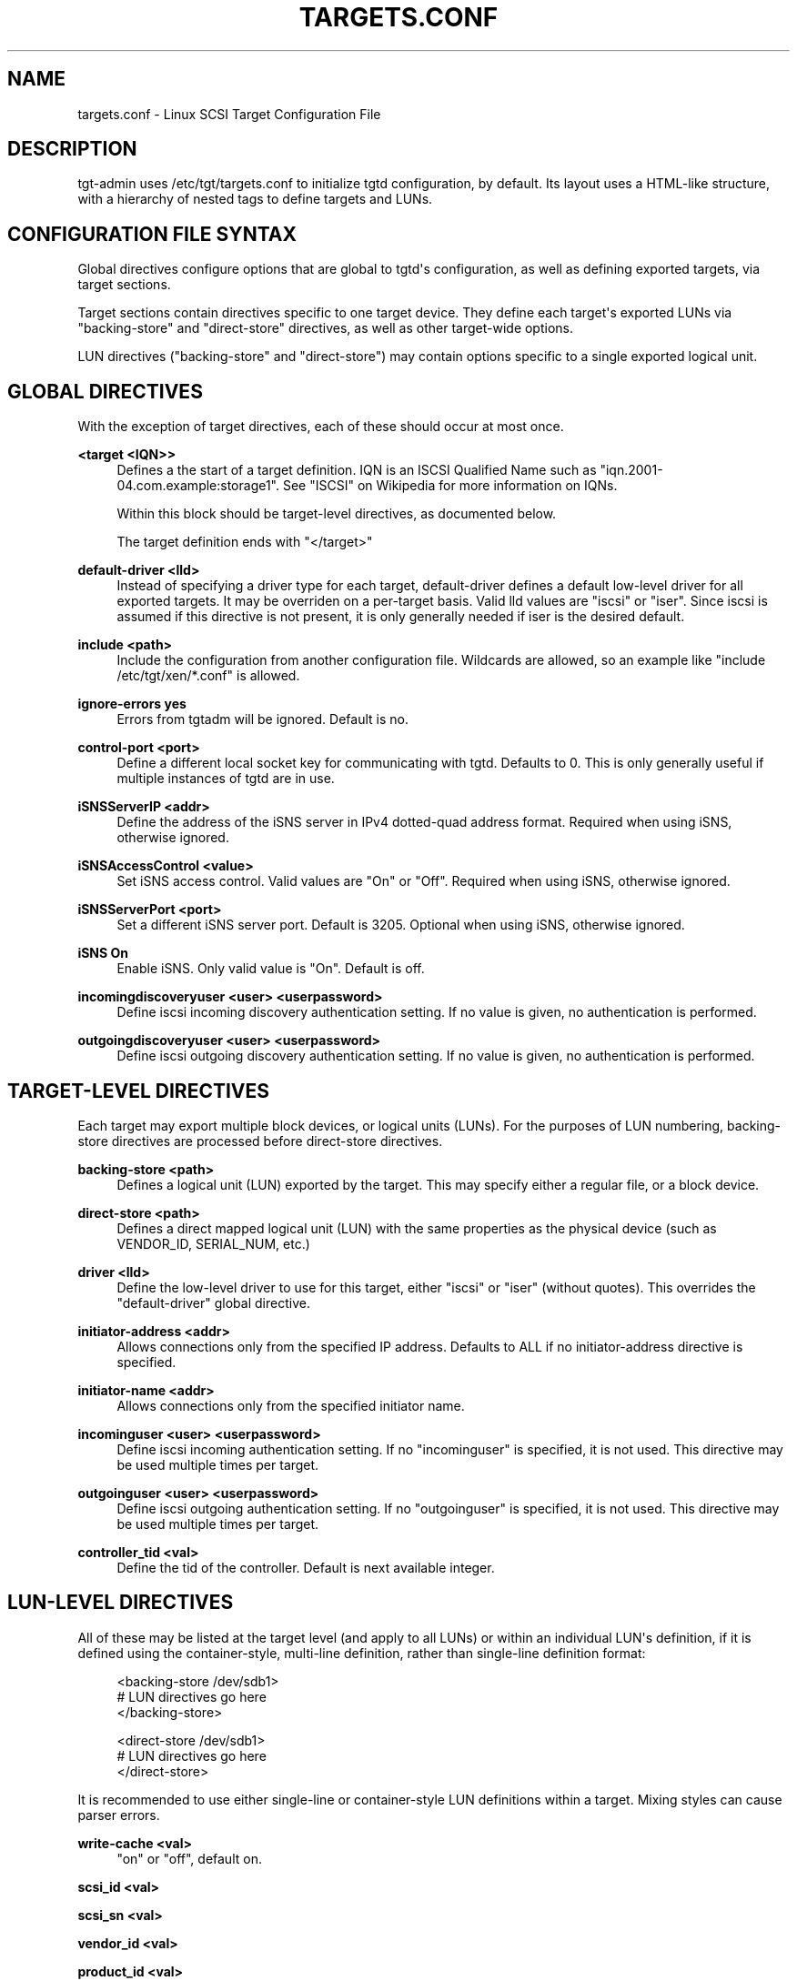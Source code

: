 '\" t
.\"     Title: targets.conf
.\"    Author: [FIXME: author] [see http://docbook.sf.net/el/author]
.\" Generator: DocBook XSL Stylesheets v1.79.1 <http://docbook.sf.net/>
.\"      Date: 04/13/2018
.\"    Manual: [FIXME: manual]
.\"    Source: [FIXME: source]
.\"  Language: English
.\"
.TH "TARGETS\&.CONF" "5" "04/13/2018" "[FIXME: source]" "[FIXME: manual]"
.\" -----------------------------------------------------------------
.\" * Define some portability stuff
.\" -----------------------------------------------------------------
.\" ~~~~~~~~~~~~~~~~~~~~~~~~~~~~~~~~~~~~~~~~~~~~~~~~~~~~~~~~~~~~~~~~~
.\" http://bugs.debian.org/507673
.\" http://lists.gnu.org/archive/html/groff/2009-02/msg00013.html
.\" ~~~~~~~~~~~~~~~~~~~~~~~~~~~~~~~~~~~~~~~~~~~~~~~~~~~~~~~~~~~~~~~~~
.ie \n(.g .ds Aq \(aq
.el       .ds Aq '
.\" -----------------------------------------------------------------
.\" * set default formatting
.\" -----------------------------------------------------------------
.\" disable hyphenation
.nh
.\" disable justification (adjust text to left margin only)
.ad l
.\" -----------------------------------------------------------------
.\" * MAIN CONTENT STARTS HERE *
.\" -----------------------------------------------------------------
.SH "NAME"
targets.conf \- Linux SCSI Target Configuration File
.SH "DESCRIPTION"
.PP
tgt\-admin uses /etc/tgt/targets\&.conf to initialize tgtd configuration, by default\&. Its layout uses a HTML\-like structure, with a hierarchy of nested tags to define targets and LUNs\&.
.SH "CONFIGURATION FILE SYNTAX"
.PP
Global directives configure options that are global to tgtd\*(Aqs configuration, as well as defining exported targets, via target sections\&.
.PP
Target sections contain directives specific to one target device\&. They define each target\*(Aqs exported LUNs via "backing\-store" and "direct\-store" directives, as well as other target\-wide options\&.
.PP
LUN directives ("backing\-store" and "direct\-store") may contain options specific to a single exported logical unit\&.
.SH "GLOBAL DIRECTIVES"
.PP
With the exception of target directives, each of these should occur at most once\&.
.PP
\fB<target <IQN>>\fR
.RS 4
Defines a the start of a target definition\&. IQN is an ISCSI Qualified Name such as "iqn\&.2001\-04\&.com\&.example:storage1"\&. See "ISCSI" on Wikipedia for more information on IQNs\&.
.sp
Within this block should be target\-level directives, as documented below\&.
.sp
The target definition ends with "</target>"
.RE
.PP
\fBdefault\-driver <lld>\fR
.RS 4
Instead of specifying a driver type for each target, default\-driver defines a default low\-level driver for all exported targets\&. It may be overriden on a per\-target basis\&. Valid lld values are "iscsi" or "iser"\&. Since iscsi is assumed if this directive is not present, it is only generally needed if iser is the desired default\&.
.RE
.PP
\fBinclude <path>\fR
.RS 4
Include the configuration from another configuration file\&. Wildcards are allowed, so an example like "include /etc/tgt/xen/*\&.conf" is allowed\&.
.RE
.PP
\fBignore\-errors yes\fR
.RS 4
Errors from tgtadm will be ignored\&. Default is no\&.
.RE
.PP
\fBcontrol\-port <port>\fR
.RS 4
Define a different local socket key for communicating with tgtd\&. Defaults to 0\&. This is only generally useful if multiple instances of tgtd are in use\&.
.RE
.PP
\fBiSNSServerIP <addr>\fR
.RS 4
Define the address of the iSNS server in IPv4 dotted\-quad address format\&. Required when using iSNS, otherwise ignored\&.
.RE
.PP
\fBiSNSAccessControl <value>\fR
.RS 4
Set iSNS access control\&. Valid values are "On" or "Off"\&. Required when using iSNS, otherwise ignored\&.
.RE
.PP
\fBiSNSServerPort <port>\fR
.RS 4
Set a different iSNS server port\&. Default is 3205\&. Optional when using iSNS, otherwise ignored\&.
.RE
.PP
\fBiSNS On\fR
.RS 4
Enable iSNS\&. Only valid value is "On"\&. Default is off\&.
.RE
.PP
\fBincomingdiscoveryuser <user> <userpassword>\fR
.RS 4
Define iscsi incoming discovery authentication setting\&. If no value is given, no authentication is performed\&.
.RE
.PP
\fBoutgoingdiscoveryuser <user> <userpassword>\fR
.RS 4
Define iscsi outgoing discovery authentication setting\&. If no value is given, no authentication is performed\&.
.RE
.SH "TARGET\-LEVEL DIRECTIVES"
.PP
Each target may export multiple block devices, or logical units (LUNs)\&. For the purposes of LUN numbering, backing\-store directives are processed before direct\-store directives\&.
.PP
\fBbacking\-store <path>\fR
.RS 4
Defines a logical unit (LUN) exported by the target\&. This may specify either a regular file, or a block device\&.
.RE
.PP
\fBdirect\-store <path>\fR
.RS 4
Defines a direct mapped logical unit (LUN) with the same properties as the physical device (such as VENDOR_ID, SERIAL_NUM, etc\&.)
.RE
.PP
\fBdriver <lld>\fR
.RS 4
Define the low\-level driver to use for this target, either "iscsi" or "iser" (without quotes)\&. This overrides the "default\-driver" global directive\&.
.RE
.PP
\fBinitiator\-address <addr>\fR
.RS 4
Allows connections only from the specified IP address\&. Defaults to ALL if no initiator\-address directive is specified\&.
.RE
.PP
\fBinitiator\-name <addr>\fR
.RS 4
Allows connections only from the specified initiator name\&.
.RE
.PP
\fBincominguser <user> <userpassword>\fR
.RS 4
Define iscsi incoming authentication setting\&. If no "incominguser" is specified, it is not used\&. This directive may be used multiple times per target\&.
.RE
.PP
\fBoutgoinguser <user> <userpassword>\fR
.RS 4
Define iscsi outgoing authentication setting\&. If no "outgoinguser" is specified, it is not used\&. This directive may be used multiple times per target\&.
.RE
.PP
\fBcontroller_tid <val>\fR
.RS 4
Define the tid of the controller\&. Default is next available integer\&.
.RE
.SH "LUN\-LEVEL DIRECTIVES"
.PP
All of these may be listed at the target level (and apply to all LUNs) or within an individual LUN\*(Aqs definition, if it is defined using the container\-style, multi\-line definition, rather than single\-line definition format:
.sp
.if n \{\
.RS 4
.\}
.nf
<backing\-store /dev/sdb1>
  # LUN directives go here
</backing\-store>

<direct\-store /dev/sdb1>
  # LUN directives go here
</direct\-store>
    
.fi
.if n \{\
.RE
.\}
.PP
It is recommended to use either single\-line or container\-style LUN definitions within a target\&. Mixing styles can cause parser errors\&.
.PP
\fBwrite\-cache <val>\fR
.RS 4
"on" or "off", default on\&.
.RE
.PP
\fBscsi_id <val>\fR
.RS 4
.RE
.PP
\fBscsi_sn <val>\fR
.RS 4
.RE
.PP
\fBvendor_id <val>\fR
.RS 4
.RE
.PP
\fBproduct_id <val>\fR
.RS 4
.RE
.PP
\fBproduct_rev <val>\fR
.RS 4
.RE
.PP
\fBsense_format <val>\fR
.RS 4
.RE
.PP
\fBremovable <val>\fR
.RS 4
.RE
.PP
\fBpath <val>\fR
.RS 4
.RE
.PP
\fBmode_page <val>\fR
.RS 4
.RE
.PP
\fBreadonly <val>\fR
.RS 4
.RE
.PP
\fBdevice\-type <val>\fR
.RS 4
.RE
.PP
\fBbs\-type <val>\fR
.RS 4
.RE
.PP
\fBallow\-in\-use <val>\fR
.RS 4
.RE
.PP
\fBblock\-size <val>\fR
.RS 4
Specify the block size for this LUN\&.
.RE
.PP
\fBlbppbe <val>\fR
.RS 4
Specify the Logical blocks per physical block exponent\&. By default TGTD will set the lbppbe to automatically match the underlying filesystem\&. Use this parameter to override that setting\&.
.sp
This is an internal option that should not be set directly\&.
.RE
.PP
\fBla_lba <val>\fR
.RS 4
Specify the lowest aligned logical block address\&. This is an internal option that should not be set directly\&.
.RE
.PP
\fBoptimal_xfer_gran <val>\fR
.RS 4
Specify the optimal transfer granularity, to be reflected in the Block Limits VPD\&. This is an internal option that should not be set directly\&.
.RE
.PP
\fBoptimal_xfer_len <val>\fR
.RS 4
Specify the optimal transfer length, to be reflected in the Block Limits VPD\&. This is an internal option that should not be set directly\&.
.RE
.PP
\fBparams <vals>\fR
.RS 4
Pass additional parameters to tgtadm\&.
.RE
.SH "CONFIGURATION FILE EXAMPLE"
.sp
.if n \{\
.RS 4
.\}
.nf
Example configuration file:

<target iqn\&.2007\-04\&.com\&.example:san\&.monitoring>
  backing\-store /dev/san/monitoring

  # if no "incominguser" is specified, it is not used
  incominguser backup secretpass12

  # defaults to ALL if no "initiator\-address" is specified
  initiator\-address 192\&.168\&.1\&.2
</target>

<target iqn\&.2007\-02\&.com\&.example:san\&.xen1>
  backing\-store /dev/san/xen1\-disk1 # LUN1
  direct\-store /dev/san/xen1\-disk2  # LUN2

  initiator\-address 192\&.168\&.1\&.2     # Allowed IP
  initiator\-address 192\&.168\&.5\&.6     # Allowed IP

  incominguser user1 secretpass12
  incominguser user2 secretpass23

  outgoinguser userA secretpassA
</target>

<target iqn\&.2007\-02\&.com\&.example:san\&.xen2>
  backing\-store /dev/san/xen2
</target>

<target iqn\&.2007\-06\&.com\&.example:san\&.vmware1>
  backing\-store /dev/san/vmware1
</target>
	
.fi
.if n \{\
.RE
.\}
.SH "FILES"
.PP
\fB/etc/tgt/targets\&.conf\fR
.RS 4
Configuration file for tgt\-admin\&.
.RE
.PP
\fB/usr/share/doc/tgt/targets\&.conf\&.example\fR
.RS 4
Example configuration file for tgt\-admin\&.
.RE
.SH "SEE ALSO"
.PP
tgtd(8), tgtadm(8), tgtimg(8), tgt\-setup\-lun(8)\&.
\m[blue]\fB\%http://stgt.sourceforge.net/\fR\m[]
.SH "REPORTING BUGS"
.PP
Report bugs to <stgt@vger\&.kernel\&.org>
